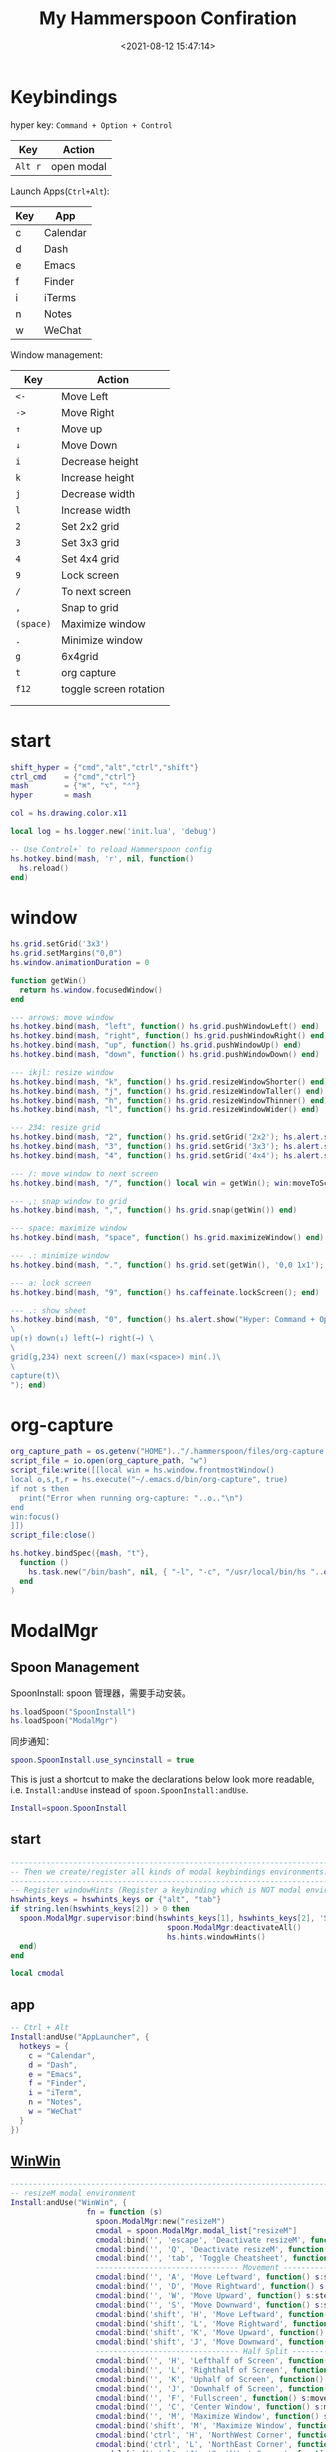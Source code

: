 #+TITLE:  My Hammerspoon Confiration
#+DATE: <2021-08-12 15:47:14>
#+EMAIL: Lee ZhiCheng<gccll.love@gmail.com>
#+CATEGORIES[]: macos
#+LANGUAGE: zh-cn
#+LANGUAGE: zh-cn
#+STARTUP: indent
#+auto_tangle: t

:CONFIG:
#+property: header-args:lua :tangle init.lua
#+property: header-args :mkdirp yes :comments no
#+startup: indent

#+begin_src lua :exports none
-- DO NOT EDIT THIS FILE DIRECTLY
-- This is a file generated from a literate programing source file located at
-- https://github.com/zzamboni/dot-hammerspoon/blob/master/init.org.
-- You should make any changes there and regenerate it from Emacs org-mode using C-c C-v t
#+end_src
:END:


* Keybindings
hyper key: =Command + Option + Control=

| Key   | Action     |
|-------+------------|
| =Alt r= | open modal |

Launch Apps(=Ctrl+Alt=):
| Key | App      |
|-----+----------|
| c   | Calendar |
| d   | Dash     |
| e   | Emacs    |
| f   | Finder   |
| i   | iTerms   |
| n   | Notes    |
| w   | WeChat   |

Window management:

| Key     | Action                 |
|---------+------------------------|
| =<-=      | Move Left              |
| =->=      | Move Right             |
| =↑=       | Move up                |
| =↓=       | Move Down              |
| =i=       | Decrease height        |
| =k=       | Increase height        |
| =j=       | Decrease width         |
| =l=       | Increase width         |
| =2=       | Set 2x2 grid           |
| =3=       | Set 3x3 grid           |
| =4=       | Set 4x4 grid           |
| =9=       | Lock screen            |
| ~/~       | To next screen         |
| =,=       | Snap to grid           |
| =(space)= | Maximize window        |
| ~.~       | Minimize window        |
| =g=       | 6x4grid                |
| =t=       | org capture            |
| =f12=     | toggle screen rotation |
|         |                        |
|         |                        |


* start

#+begin_src lua
shift_hyper = {"cmd","alt","ctrl","shift"}
ctrl_cmd    = {"cmd","ctrl"}
mash        = {"⌘", "⌥", "⌃"}
hyper       = mash

col = hs.drawing.color.x11

local log = hs.logger.new('init.lua', 'debug')

-- Use Control+` to reload Hammerspoon config
hs.hotkey.bind(mash, 'r', nil, function()
  hs.reload()
end)
#+end_src
* window

#+begin_src lua
hs.grid.setGrid('3x3')
hs.grid.setMargins("0,0")
hs.window.animationDuration = 0

function getWin()
  return hs.window.focusedWindow()
end

--- arrows: move window
hs.hotkey.bind(mash, "left", function() hs.grid.pushWindowLeft() end)
hs.hotkey.bind(mash, "right", function() hs.grid.pushWindowRight() end)
hs.hotkey.bind(mash, "up", function() hs.grid.pushWindowUp() end)
hs.hotkey.bind(mash, "down", function() hs.grid.pushWindowDown() end)

--- ikjl: resize window
hs.hotkey.bind(mash, "k", function() hs.grid.resizeWindowShorter() end)
hs.hotkey.bind(mash, "j", function() hs.grid.resizeWindowTaller() end)
hs.hotkey.bind(mash, "h", function() hs.grid.resizeWindowThinner() end)
hs.hotkey.bind(mash, "l", function() hs.grid.resizeWindowWider() end)

--- 234: resize grid
hs.hotkey.bind(mash, "2", function() hs.grid.setGrid('2x2'); hs.alert.show('Grid set to 2x2'); end)
hs.hotkey.bind(mash, "3", function() hs.grid.setGrid('3x3'); hs.alert.show('Grid set to 3x3'); end)
hs.hotkey.bind(mash, "4", function() hs.grid.setGrid('4x4'); hs.alert.show('Grid set to 4x4'); end)

--- /: move window to next screen
hs.hotkey.bind(mash, "/", function() local win = getWin(); win:moveToScreen(win:screen():next()) end)

--- ,: snap window to grid
hs.hotkey.bind(mash, ",", function() hs.grid.snap(getWin()) end)

--- space: maximize window
hs.hotkey.bind(mash, "space", function() hs.grid.maximizeWindow() end)

--- .: minimize window
hs.hotkey.bind(mash, ".", function() hs.grid.set(getWin(), '0,0 1x1'); end)

--- a: lock screen
hs.hotkey.bind(mash, "9", function() hs.caffeinate.lockScreen(); end)

--- .: show sheet
hs.hotkey.bind(mash, "0", function() hs.alert.show("Hyper: Command + Option + Control \
\
up(↑) down(↓) left(←) right(→) \
\
grid(g,234) next screen(/) max(<space>) min(.)\
\
capture(t)\
"); end)
#+end_src

* org-capture

#+begin_src lua
org_capture_path = os.getenv("HOME").."/.hammerspoon/files/org-capture.lua"
script_file = io.open(org_capture_path, "w")
script_file:write([[local win = hs.window.frontmostWindow()
local o,s,t,r = hs.execute("~/.emacs.d/bin/org-capture", true)
if not s then
  print("Error when running org-capture: "..o.."\n")
end
win:focus()
]])
script_file:close()

hs.hotkey.bindSpec({mash, "t"},
  function ()
    hs.task.new("/bin/bash", nil, { "-l", "-c", "/usr/local/bin/hs "..org_capture_path }):start()
  end
)
#+end_src
* ModalMgr
** Spoon Management

SpoonInstall: spoon 管理器，需要手动安装。

#+begin_src lua
hs.loadSpoon("SpoonInstall")
hs.loadSpoon("ModalMgr")
#+end_src

同步通知：

#+begin_src lua
spoon.SpoonInstall.use_syncinstall = true
#+end_src

This is just a shortcut to make the declarations below look more readable, i.e.
=Install:andUse= instead of =spoon.SpoonInstall:andUse=.

#+begin_src lua
Install=spoon.SpoonInstall
#+end_src
** start

#+begin_src lua
----------------------------------------------------------------------------------------------------
-- Then we create/register all kinds of modal keybindings environments.
----------------------------------------------------------------------------------------------------
-- Register windowHints (Register a keybinding which is NOT modal environment with modal supervisor)
hswhints_keys = hswhints_keys or {"alt", "tab"}
if string.len(hswhints_keys[2]) > 0 then
  spoon.ModalMgr.supervisor:bind(hswhints_keys[1], hswhints_keys[2], 'Show Window Hints', function()
                                   spoon.ModalMgr:deactivateAll()
                                   hs.hints.windowHints()
  end)
end

local cmodal

#+end_src

** app
#+begin_src lua
-- Ctrl + Alt
Install:andUse("AppLauncher", {
  hotkeys = {
    c = "Calendar",
    d = "Dash",
    e = "Emacs",
    f = "Finder",
    i = "iTerm",
    n = "Notes",
    w = "WeChat"
  }
})
#+end_src
** [[http://www.hammerspoon.org/Spoons/WinWin.html][WinWin]]

#+begin_src lua
----------------------------------------------------------------------------------------------------
-- resizeM modal environment
Install:andUse("WinWin", {
                 fn = function (s)
                   spoon.ModalMgr:new("resizeM")
                   cmodal = spoon.ModalMgr.modal_list["resizeM"]
                   cmodal:bind('', 'escape', 'Deactivate resizeM', function() spoon.ModalMgr:deactivate({"resizeM"}) end)
                   cmodal:bind('', 'Q', 'Deactivate resizeM', function() spoon.ModalMgr:deactivate({"resizeM"}) end)
                   cmodal:bind('', 'tab', 'Toggle Cheatsheet', function() spoon.ModalMgr:toggleCheatsheet() end)
                   -------------------------------- Movement --------------------------------
                   cmodal:bind('', 'A', 'Move Leftward', function() s:stepMove("left") end, nil, function() sj:stepMove("left") end)
                   cmodal:bind('', 'D', 'Move Rightward', function() s:stepMove("right") end, nil, function() s:stepMove("right") end)
                   cmodal:bind('', 'W', 'Move Upward', function() s:stepMove("up") end, nil, function() s:stepMove("up") end)
                   cmodal:bind('', 'S', 'Move Downward', function() s:stepMove("down") end, nil, function() s:stepMove("down") end)
                   cmodal:bind('shift', 'H', 'Move Leftward', function() s:stepResize("left") end, nil, function() s:stepResize("left") end)
                   cmodal:bind('shift', 'L', 'Move Rightward', function() s:stepResize("right") end, nil, function() s:stepResize("right") end)
                   cmodal:bind('shift', 'K', 'Move Upward', function() s:stepResize("up") end, nil, function() s:stepResize("up") end)
                   cmodal:bind('shift', 'J', 'Move Downward', function() s:stepResize("down") end, nil, function() s:stepResize("down") end)
                   -------------------------------- Half Split --------------------------------
                   cmodal:bind('', 'H', 'Lefthalf of Screen', function() s:moveAndResize("halfleft") end)
                   cmodal:bind('', 'L', 'Righthalf of Screen', function() s:moveAndResize("halfright") end)
                   cmodal:bind('', 'K', 'Uphalf of Screen', function() s:moveAndResize("halfup") end)
                   cmodal:bind('', 'J', 'Downhalf of Screen', function() s:moveAndResize("halfdown") end)
                   cmodal:bind('', 'F', 'Fullscreen', function() s:moveAndResize("fullscreen") end)
                   cmodal:bind('', 'C', 'Center Window', function() s:moveAndResize("center") end)
                   cmodal:bind('', 'M', 'Maximize Window', function() s:moveAndResize("maximize") end)
                   cmodal:bind('shift', 'M', 'Maximize Window', function() s:moveAndResize("minimize") end)
                   cmodal:bind('ctrl', 'H', 'NorthWest Corner', function() s:moveAndResize("cornerNW") end)
                   cmodal:bind('ctrl', 'L', 'NorthEast Corner', function() s:moveAndResize("cornerNE") end)
                   cmodal:bind('ctrl', 'J', 'SouthWest Corner', function() s:moveAndResize("cornerSW") end)
                   cmodal:bind('ctrl', 'K', 'SouthEast Corner', function() s:moveAndResize("cornerSE") end)
                   cmodal:bind('', '=', 'Stretch Outward', function() s:moveAndResize("expand") end, nil, function() s:moveAndResize("expand") end)
                   cmodal:bind('', '-', 'Shrink Inward', function() s:moveAndResize("shrink") end, nil, function() s:moveAndResize("shrink") end)
                   -------------------------------- Monitor Movement --------------------------------
                   cmodal:bind('', 'left', 'Move to Left Monitor', function() s:moveToScreen("left") end)
                   cmodal:bind('', 'right', 'Move to Right Monitor', function() s:moveToScreen("right") end)
                   cmodal:bind('', 'up', 'Move to Above Monitor', function() s:moveToScreen("up") end)
                   cmodal:bind('', 'down', 'Move to Below Monitor', function() s:moveToScreen("down") end)
                   cmodal:bind('', 'space', 'Move to Next Monitor', function() s:moveToScreen("next") end)
                   -------------------------------- Re&Undo --------------------------------
                   cmodal:bind('', '[', 'Undo Window Manipulation', function() s:undo() end)
                   cmodal:bind('', ']', 'Redo Window Manipulation', function() s:redo() end)
                   cmodal:bind('', '`', 'Center Cursor', function() s:centerCursor() end)
                 end
})
#+end_src

** WindowHalfsAndThirds

#+begin_src lua
Install:andUse("WindowHalfsAndThirds",
               {
                 config = {
                   use_frame_correctness = true
                 },
                 -- hotkeys = 'default',
                 fn = function (s)
                   --- 1/3 ---
                   cmodal:bind('cmd', 'H', 'Left Screen/3', function() s:thirdLeft() end)
                   cmodal:bind('cmd', 'L', 'Right Screen/3', function() s:thirdRight() end)
                   cmodal:bind('cmd', 'J', 'Top Screen/3', function() s:thirdUp() end)
                   cmodal:bind('cmd', 'K', 'Bottom Screen/3', function() s:thirdDown() end)
                 end
               }
)
#+end_src
** [[http://www.hammerspoon.org/Spoons/WindowGrid.html][WindowGrid]] 网格布局

The [[http://www.hammerspoon.org/Spoons/WindowGrid.html][WindowGrid]] spoon sets up a key binding (=Hyper-g= here) to overlay a grid that
allows resizing windows by specifying their opposite corners.

~cmd + alt + ctrl + g~

#+begin_src lua
myGrid = { w = 4, h = 4 }
Install:andUse("WindowGrid",
               {
                 config = { gridGeometries =
                              { { myGrid.w .."x" .. myGrid.h } } },
                 hotkeys = {show_grid = {hyper, "g"}},
                 start = true
               }
)
#+end_src
** [[http://www.hammerspoon.org/Spoons/ToggleScreenRotation.html][ToggleScreenRotation]] 旋转屏幕

The [[http://www.hammerspoon.org/Spoons/ToggleScreenRotation.html][ToggleScreenRotation]] spoon sets up a key binding to rotate the external
screen (the spoon can set up keys for multiple screens if needed, but by default
it rotates the first external screen).

~ctrl + alt + cmd + <f12>~

#+begin_src lua
Install:andUse("ToggleScreenRotation",
               {
                 hotkeys = { first = {hyper, "f12"} }
               }
)
#+end_src
** end

#+begin_src lua
-- Register resizeM with modal supervisor
hsresizeM_keys = hsresizeM_keys or {"ctrl", "f12"}
if string.len(hsresizeM_keys[2]) > 0 then
  spoon.ModalMgr.supervisor:bind(hsresizeM_keys[1], hsresizeM_keys[2], "Enter resizeM Environment", function()
                                   -- Deactivate some modal environments or not before activating a new one
                                   spoon.ModalMgr:deactivateAll()
                                   -- Show an status indicator so we know we're in some modal environment now
                                   spoon.ModalMgr:activate({"resizeM"}, "#B22222")
  end)
end

----------------------------------------------------------------------------------------------------
-- Finally we initialize ModalMgr supervisor
spoon.ModalMgr.supervisor:enter()
#+end_src
* end
#+begin_src lua
hs.notify.new({title='Hammerspoon', informativeText='Ready to rock 🤘'}):send()
#+end_src
